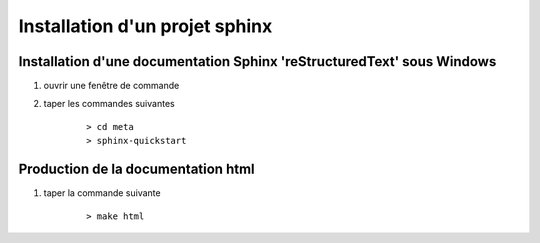 
.. index::
   pair: installation ; projet sphinx

===============================
Installation d'un projet sphinx
===============================

.. seealso::

   - http://sphinx-doc.org/latest/index.html
   - http://openalea.gforge.inria.fr/doc/openalea/doc/_build/html/source/sphinx/sphinx.html


Installation d'une documentation Sphinx 'reStructuredText' sous Windows
=======================================================================

.. seealso::

   - :ref:`open_a_windows_console`
   - http://openalea.gforge.inria.fr/doc/openalea/doc/_build/html/source/sphinx/sphinx.html


#. ouvrir une fenêtre de commande
    .. image:: open_command.png
       :alt: Ouverture d'une fenêtre de commande.


#. taper les commandes suivantes

    ::

        > cd meta
        > sphinx-quickstart

    .. image:: sphinx_quickstart.png
       :alt: Construction du projet sphinx.


Production de la documentation html
===================================

#. taper la commande suivante
    ::

        > make html

   .. image:: make_html.png
     :alt: Production de la documentation html.


.. index::
   Documentation (Qt sphinx doc)





